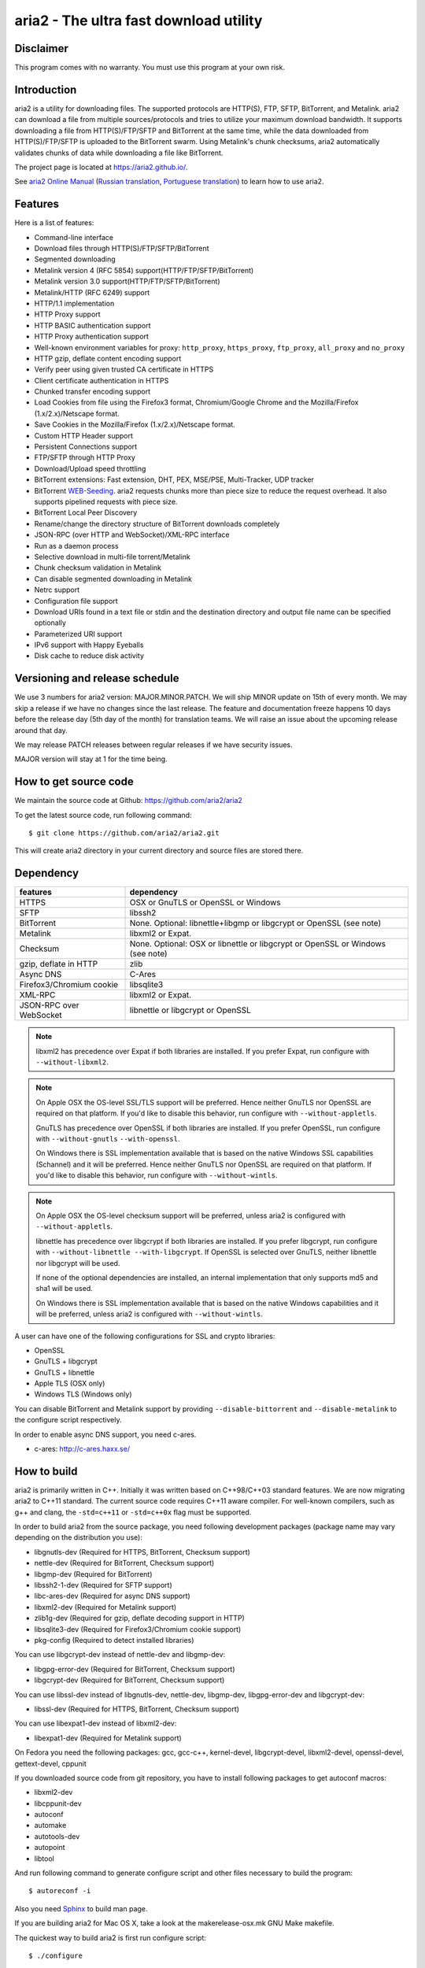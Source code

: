 aria2 - The ultra fast download utility
=======================================

Disclaimer
----------
This program comes with no warranty.
You must use this program at your own risk.

Introduction
------------

aria2 is a utility for downloading files. The supported protocols are
HTTP(S), FTP, SFTP, BitTorrent, and Metalink. aria2 can download a
file from multiple sources/protocols and tries to utilize your maximum
download bandwidth. It supports downloading a file from
HTTP(S)/FTP/SFTP and BitTorrent at the same time, while the data
downloaded from HTTP(S)/FTP/SFTP is uploaded to the BitTorrent
swarm. Using Metalink's chunk checksums, aria2 automatically validates
chunks of data while downloading a file like BitTorrent.

The project page is located at https://aria2.github.io/.

See `aria2 Online Manual
<https://aria2.github.io/manual/en/html/>`_ (`Russian translation
<https://aria2.github.io/manual/ru/html/>`_, `Portuguese
translation <https://aria2.github.io/manual/pt/html/>`_) to learn
how to use aria2.

Features
--------

Here is a list of features:

* Command-line interface
* Download files through HTTP(S)/FTP/SFTP/BitTorrent
* Segmented downloading
* Metalink version 4 (RFC 5854) support(HTTP/FTP/SFTP/BitTorrent)
* Metalink version 3.0 support(HTTP/FTP/SFTP/BitTorrent)
* Metalink/HTTP (RFC 6249) support
* HTTP/1.1 implementation
* HTTP Proxy support
* HTTP BASIC authentication support
* HTTP Proxy authentication support
* Well-known environment variables for proxy: ``http_proxy``,
  ``https_proxy``, ``ftp_proxy``, ``all_proxy`` and ``no_proxy``
* HTTP gzip, deflate content encoding support
* Verify peer using given trusted CA certificate in HTTPS
* Client certificate authentication in HTTPS
* Chunked transfer encoding support
* Load Cookies from file using the Firefox3 format, Chromium/Google Chrome
  and the Mozilla/Firefox
  (1.x/2.x)/Netscape format.
* Save Cookies in the Mozilla/Firefox (1.x/2.x)/Netscape format.
* Custom HTTP Header support
* Persistent Connections support
* FTP/SFTP through HTTP Proxy
* Download/Upload speed throttling
* BitTorrent extensions: Fast extension, DHT, PEX, MSE/PSE,
  Multi-Tracker, UDP tracker
* BitTorrent `WEB-Seeding <http://getright.com/seedtorrent.html>`_.
  aria2 requests chunks more than piece size to reduce the request
  overhead. It also supports pipelined requests with piece size.
* BitTorrent Local Peer Discovery
* Rename/change the directory structure of BitTorrent downloads
  completely
* JSON-RPC (over HTTP and WebSocket)/XML-RPC interface
* Run as a daemon process
* Selective download in multi-file torrent/Metalink
* Chunk checksum validation in Metalink
* Can disable segmented downloading in Metalink
* Netrc support
* Configuration file support
* Download URIs found in a text file or stdin and the destination
  directory and output file name can be specified optionally
* Parameterized URI support
* IPv6 support with Happy Eyeballs
* Disk cache to reduce disk activity


Versioning and release schedule
-------------------------------

We use 3 numbers for aria2 version: MAJOR.MINOR.PATCH.  We will ship
MINOR update on 15th of every month.  We may skip a release if we have
no changes since the last release.  The feature and documentation
freeze happens 10 days before the release day (5th day of the month)
for translation teams.  We will raise an issue about the upcoming
release around that day.

We may release PATCH releases between regular releases if we have
security issues.

MAJOR version will stay at 1 for the time being.

How to get source code
----------------------

We maintain the source code at Github:
https://github.com/aria2/aria2

To get the latest source code, run following command::

    $ git clone https://github.com/aria2/aria2.git

This will create aria2 directory in your current directory and source
files are stored there.

Dependency
----------


======================== ========================================
features                  dependency
======================== ========================================
HTTPS                    OSX or GnuTLS or OpenSSL or Windows
SFTP                     libssh2
BitTorrent               None. Optional: libnettle+libgmp or libgcrypt
                         or OpenSSL (see note)
Metalink                 libxml2 or Expat.
Checksum                 None. Optional: OSX or libnettle or libgcrypt
                         or OpenSSL or Windows (see note)
gzip, deflate in HTTP    zlib
Async DNS                C-Ares
Firefox3/Chromium cookie libsqlite3
XML-RPC                  libxml2 or Expat.
JSON-RPC over WebSocket  libnettle or libgcrypt or OpenSSL
======================== ========================================


.. note::

  libxml2 has precedence over Expat if both libraries are installed.
  If you prefer Expat, run configure with ``--without-libxml2``.

.. note::

  On Apple OSX the OS-level SSL/TLS support will be preferred. Hence
  neither GnuTLS nor OpenSSL are required on that platform. If you'd
  like to disable this behavior, run configure with
  ``--without-appletls``.

  GnuTLS has precedence over OpenSSL if both libraries are installed.
  If you prefer OpenSSL, run configure with ``--without-gnutls``
  ``--with-openssl``.

  On Windows there is SSL implementation available that is based on
  the native Windows SSL capabilities (Schannel) and it will be
  preferred.  Hence neither GnuTLS nor OpenSSL are required on that
  platform.  If you'd like to disable this behavior, run configure
  with ``--without-wintls``.

.. note::

  On Apple OSX the OS-level checksum support will be preferred,
  unless aria2 is configured with ``--without-appletls``.

  libnettle has precedence over libgcrypt if both libraries are
  installed.  If you prefer libgcrypt, run configure with
  ``--without-libnettle --with-libgcrypt``. If OpenSSL is selected over
  GnuTLS, neither libnettle nor libgcrypt will be used.

  If none of the optional dependencies are installed, an internal
  implementation that only supports md5 and sha1 will be used.

  On Windows there is SSL implementation available that is based on
  the native Windows capabilities and it will be preferred, unless
  aria2 is configured with ``--without-wintls``.

A user can have one of the following configurations for SSL and crypto
libraries:

* OpenSSL
* GnuTLS + libgcrypt
* GnuTLS + libnettle
* Apple TLS (OSX only)
* Windows TLS (Windows only)

You can disable BitTorrent and Metalink support by providing
``--disable-bittorrent`` and ``--disable-metalink`` to the configure
script respectively.

In order to enable async DNS support, you need c-ares.

* c-ares: http://c-ares.haxx.se/

How to build
------------

aria2 is primarily written in C++. Initially it was written based on
C++98/C++03 standard features. We are now migrating aria2 to C++11
standard. The current source code requires C++11 aware compiler. For
well-known compilers, such as g++ and clang, the ``-std=c++11`` or
``-std=c++0x`` flag must be supported.

In order to build aria2 from the source package, you need following
development packages (package name may vary depending on the
distribution you use):

* libgnutls-dev    (Required for HTTPS, BitTorrent, Checksum support)
* nettle-dev       (Required for BitTorrent, Checksum support)
* libgmp-dev       (Required for BitTorrent)
* libssh2-1-dev    (Required for SFTP support)
* libc-ares-dev    (Required for async DNS support)
* libxml2-dev      (Required for Metalink support)
* zlib1g-dev       (Required for gzip, deflate decoding support in HTTP)
* libsqlite3-dev   (Required for Firefox3/Chromium cookie support)
* pkg-config       (Required to detect installed libraries)

You can use libgcrypt-dev instead of nettle-dev and libgmp-dev:

* libgpg-error-dev (Required for BitTorrent, Checksum support)
* libgcrypt-dev    (Required for BitTorrent, Checksum support)

You can use libssl-dev instead of
libgnutls-dev, nettle-dev, libgmp-dev, libgpg-error-dev and libgcrypt-dev:

* libssl-dev       (Required for HTTPS, BitTorrent, Checksum support)

You can use libexpat1-dev instead of libxml2-dev:

* libexpat1-dev    (Required for Metalink support)

On Fedora you need the following packages: gcc, gcc-c++, kernel-devel,
libgcrypt-devel, libxml2-devel, openssl-devel, gettext-devel, cppunit

If you downloaded source code from git repository, you have to install
following packages to get autoconf macros:

* libxml2-dev
* libcppunit-dev
* autoconf
* automake
* autotools-dev
* autopoint
* libtool

And run following command to generate configure script and other files
necessary to build the program::

    $ autoreconf -i

Also you need `Sphinx <http://sphinx-doc.org/>`_ to build man page.

If you are building aria2 for Mac OS X, take a look at
the makerelease-osx.mk GNU Make makefile.

The quickest way to build aria2 is first run configure script::

    $ ./configure

To build statically linked aria2, use ``ARIA2_STATIC=yes``
command-line option::

    $ ./configure ARIA2_STATIC=yes

After configuration is done, run ``make`` to compile the program::

    $ make

See `Cross-compiling Windows binary`_ to create a Windows binary.
See `Cross-compiling Android binary`_ to create an Android binary.

The configure script checks available libraries and enables as many
features as possible except for experimental features not enabled by
default.

Since 1.1.0, aria2 checks the certificate of HTTPS servers by default.
If you build with OpenSSL or the recent version of GnuTLS which has
``gnutls_certificate_set_x509_system_trust()`` function and the
library is properly configured to locate the system-wide CA
certificates store, aria2 will automatically load those certificates
at the startup. If it is not the case, I recommend to supply the path
to the CA bundle file. For example, in Debian the path to CA bundle
file is '/etc/ssl/certs/ca-certificates.crt' (in ca-certificates
package). This may vary depending on your distribution. You can give
it to configure script using ``--with-ca-bundle option``::

    $ ./configure --with-ca-bundle='/etc/ssl/certs/ca-certificates.crt'
    $ make

Without ``--with-ca-bundle`` option, you will encounter the error when
accessing HTTPS servers because the certificate cannot be verified
without CA bundle. In such case, you can specify the CA bundle file
using aria2's ``--ca-certificate`` option.  If you don't have CA bundle
file installed, then the last resort is disable the certificate
validation using ``--check-certificate=false``.

Using the native OSX (AppleTLS) and/or Windows (WinTLS) implementation
will automatically use the system certificate store, so
``--with-ca-bundle`` is not necessary and will be ignored when using
these implementations.

By default, the bash_completion file named ``aria2c`` is installed to
the directory ``$prefix/share/doc/aria2/bash_completion``.  To change
the install directory of the file, use ``--with-bashcompletiondir``
option.

After a ``make`` the executable is located at ``src/aria2c``.

aria2 uses CppUnit for automated unit testing. To run the unit test::

    $ make check

Cross-compiling Windows binary
------------------------------

In this section, we describe how to build a Windows binary using a
mingw-w64 (http://mingw-w64.org/doku.php) cross-compiler on Debian
Linux. The MinGW (http://www.mingw.org/) may not be able to build
aria2.

The easiest way to build Windows binary is use Dockerfile.mingw.  See
Dockerfile.mingw how to build binary.  If you cannot use Dockerfile,
then continue to read following paragraphs.

Basically, after compiling and installing depended libraries, you can
do cross-compile just passing appropriate ``--host`` option and
specifying ``CPPFLAGS``, ``LDFLAGS`` and ``PKG_CONFIG_LIBDIR``
variables to configure. For convenience and lowering our own
development cost, we provide easier way to configure the build
settings.

``mingw-config`` script is a configure script wrapper for mingw-w64.
We use it to create official Windows build.  This script assumes
following libraries have been built for cross-compile:

* c-ares
* expat
* sqlite3
* zlib
* libssh2
* cppunit

Some environment variables can be adjusted to change build settings:

``HOST``
  cross-compile to build programs to run on ``HOST``. It defaults to
  ``i686-w64-mingw32``. To build 64bit binary, specify
  ``x86_64-w64-mingw32``.

``PREFIX``
  Prefix to the directory where dependent libraries are installed.  It
  defaults to ``/usr/local/$HOST``. ``-I$PREFIX/include`` will be
  added to ``CPPFLAGS``. ``-L$PREFIX/lib`` will be added to
  ``LDFLAGS``. ``$PREFIX/lib/pkgconfig`` will be set to
  ``PKG_CONFIG_LIBDIR``.

For example, to build 64bit binary do this::

    $ HOST=x86_64-w64-mingw32 ./mingw-config

If you want libaria2 dll with ``--enable-libaria2``, then don't use
``ARIA2_STATIC=yes`` and prepare the DLL version of external
libraries.

Cross-compiling Android binary
------------------------------

In this section, we describe how to build Android binary using Android
NDK cross-compiler on Debian Linux.

At the time of this writing, Android NDK r21e should compile aria2
without errors.

``android-config`` script is a configure script wrapper for Android
build.  We use it to create official Android build.  This script
assumes the following libraries have been built for cross-compile:

* c-ares
* openssl
* expat
* zlib
* libssh2

When building the above libraries, make sure that disable shared
library and enable only static library. We are going to link those
libraries statically.

``android-config`` assumes that ``$ANDROID_HOME`` and ``$NDK``
environment variables are defined.

We currently use Android NDK r21e.  ``$NDK`` should point to the
directory to Anroid NDK.  The build tools will be found under
``$NDK/toolchains/llvm/prebuilt/linux-x86_64/bin/``.

All the dependent libraries must be installed under
``$ANDROID_HOME/usr/local``.

After ``android-config``, run ``make`` to compile sources.

Building documentation
----------------------

`Sphinx <http://sphinx-doc.org/>`_ is used to build the
documentation. aria2 man pages will be build when you run ``make`` if
they are not up-to-date.  You can also build HTML version of aria2 man
page by ``make html``. The HTML version manual is also available at
`online <https://aria2.github.io/manual/en/html/>`_ (`Russian
translation <https://aria2.github.io/manual/ru/html/>`_, `Portuguese
translation <https://aria2.github.io/manual/pt/html/>`_).

BitTorrent
-----------

About file names
~~~~~~~~~~~~~~~~
The file name of the downloaded file is determined as follows:

single-file mode
    If "name" key is present in .torrent file, file name is the value
    of "name" key. Otherwise, file name is the base name of .torrent
    file appended by ".file". For example, .torrent file is
    "test.torrent", then file name is "test.torrent.file".  The
    directory to store the downloaded file can be specified by -d
    option.

multi-file mode
    The complete directory/file structure mentioned in .torrent file
    is created.  The directory to store the top directory of
    downloaded files can be specified by -d option.

Before download starts, a complete directory structure is created if
needed. By default, aria2 opens at most 100 files mentioned in
.torrent file, and directly writes to and reads from these files. 
The number of files to open simultaneously can be controlled by
``--bt-max-open-files`` option.

DHT
~~~

aria2 supports mainline compatible DHT. By default, the routing table
for IPv4 DHT is saved to ``$XDG_CACHE_HOME/aria2/dht.dat`` and the
routing table for IPv6 DHT is saved to
``$XDG_CACHE_HOME/aria2/dht6.dat`` unless files exist at
``$HOME/.aria2/dht.dat`` or ``$HOME/.aria2/dht6.dat``. aria2 uses same
port number to listen on for both IPv4 and IPv6 DHT.

UDP tracker
~~~~~~~~~~~

UDP tracker support is enabled when IPv4 DHT is enabled.  The port
number of UDP tracker is shared with DHT. Use ``--dht-listen-port``
option to change the port number.

Other things should be noted
~~~~~~~~~~~~~~~~~~~~~~~~~~~~

* ``-o`` option is used to change the file name of .torrent file itself,
  not a file name of a file in .torrent file. For this purpose, use
  ``--index-out`` option instead.
* The port numbers that aria2 uses by default are 6881-6999 for TCP
  and UDP.
* aria2 doesn't configure port-forwarding automatically. Please
  configure your router or firewall manually.
* The maximum number of peers is 55. This limit may be exceeded when
  download rate is low. This download rate can be adjusted using
  ``--bt-request-peer-speed-limit`` option.
* As of release 0.10.0, aria2 stops sending request message after
  selective download completes.

Metalink
--------

The current implementation supports HTTP(S)/FTP/SFTP/BitTorrent.  The
other P2P protocols are ignored. Both Metalink4 (RFC 5854) and
Metalink version 3.0 documents are supported.

For checksum verification, md5, sha-1, sha-224, sha-256, sha-384 and
sha-512 are supported. If multiple hash algorithms are provided, aria2
uses stronger one. If whole file checksum verification fails, aria2
doesn't retry the download and just exits with non-zero return code.

The supported user preferences are version, language, location,
protocol and os.

If chunk checksums are provided in Metalink file, aria2 automatically
validates chunks of data during download. This behavior can be turned
off by a command-line option.

If signature is included in a Metalink file, aria2 saves it as a file
after the completion of the download.  The file name is download
file name + ".sig". If same file already exists, the signature file is
not saved.

In Metalink4, multi-file torrent could appear in metalink:metaurl
element.  Since aria2 cannot download 2 same torrents at the same
time, aria2 groups files in metalink:file element which has same
BitTorrent metaurl and downloads them from a single BitTorrent swarm.
This is basically multi-file torrent download with file selection, so
the adjacent files which is not in Metalink document but shares same
piece with selected file are also created.

If relative URI is specified in metalink:url or metalink:metaurl
element, aria2 uses the URI of Metalink file as base URI to resolve
the relative URI. If relative URI is found in Metalink file which is
read from local disk, aria2 uses the value of ``--metalink-base-uri``
option as base URI. If this option is not specified, the relative URI
will be ignored.

Metalink/HTTP
-------------

The current implementation only uses rel=duplicate links only.  aria2
understands Digest header fields and check whether it matches the
digest value from other sources. If it differs, drop connection.
aria2 also uses this digest value to perform checksum verification
after download finished. aria2 recognizes geo value. To tell aria2
which location you prefer, you can use ``--metalink-location`` option.

netrc
-----

netrc support is enabled by default for HTTP(S)/FTP/SFTP.  To disable
netrc support, specify -n command-line option.  Your .netrc file
should have correct permissions(600).

WebSocket
---------

The WebSocket server embedded in aria2 implements the specification
defined in RFC 6455. The supported protocol version is 13.

libaria2
--------

The libaria2 is a C++ library which offers aria2 functionality to the
client code. Currently, libaria2 is not built by default. To enable
libaria2, use ``--enable-libaria2`` configure option.  By default,
only the shared library is built. To build static library, use
``--enable-static`` configure option as well. See libaria2
documentation to know how to use API.

References
----------

* `aria2 Online Manual <https://aria2.github.io/manual/en/html/>`_
* https://aria2.github.io/
* `RFC 959 FILE TRANSFER PROTOCOL (FTP) <http://tools.ietf.org/html/rfc959>`_
* `RFC 1738 Uniform Resource Locators (URL) <http://tools.ietf.org/html/rfc1738>`_
* `RFC 2428 FTP Extensions for IPv6 and NATs <http://tools.ietf.org/html/rfc2428>`_
* `RFC 2616 Hypertext Transfer Protocol -- HTTP/1.1 <http://tools.ietf.org/html/rfc2616>`_
* `RFC 3659 Extensions to FTP <http://tools.ietf.org/html/rfc3659>`_
* `RFC 3986 Uniform Resource Identifier (URI): Generic Syntax <http://tools.ietf.org/html/rfc3986>`_
* `RFC 4038 Application Aspects of IPv6 Transition <http://tools.ietf.org/html/rfc4038>`_
* `RFC 5854 The Metalink Download Description Format <http://tools.ietf.org/html/rfc5854>`_
* `RFC 6249 Metalink/HTTP: Mirrors and Hashes <http://tools.ietf.org/html/rfc6249>`_
* `RFC 6265 HTTP State Management Mechanism <http://tools.ietf.org/html/rfc6265>`_
* `RFC 6266 Use of the Content-Disposition Header Field in the Hypertext Transfer Protocol (HTTP) <http://tools.ietf.org/html/rfc6266>`_
* `RFC 6455 The WebSocket Protocol <http://tools.ietf.org/html/rfc6455>`_
* `RFC 6555 Happy Eyeballs: Success with Dual-Stack Hosts <http://tools.ietf.org/html/rfc6555>`_

* `The BitTorrent Protocol Specification <http://www.bittorrent.org/beps/bep_0003.html>`_
* `BitTorrent: DHT Protocol <http://www.bittorrent.org/beps/bep_0005.html>`_
* `BitTorrent: Fast Extension <http://www.bittorrent.org/beps/bep_0006.html>`_
* `BitTorrent: IPv6 Tracker Extension <http://www.bittorrent.org/beps/bep_0007.html>`_
* `BitTorrent: Extension for Peers to Send Metadata Files <http://www.bittorrent.org/beps/bep_0009.html>`_
* `BitTorrent: Extension Protocol <http://www.bittorrent.org/beps/bep_0010.html>`_
* `BitTorrent: Multitracker Metadata Extension <http://www.bittorrent.org/beps/bep_0012.html>`_
* `BitTorrent: UDP Tracker Protocol for BitTorrent <http://www.bittorrent.org/beps/bep_0015.html>`_
  and `BitTorrent udp-tracker protocol specification <http://www.rasterbar.com/products/libtorrent/udp_tracker_protocol.html>`_.
* `BitTorrent: WebSeed - HTTP/FTP Seeding (GetRight style) <http://www.bittorrent.org/beps/bep_0019.html>`_
* `BitTorrent: Private Torrents <http://www.bittorrent.org/beps/bep_0027.html>`_
* `BitTorrent: BitTorrent DHT Extensions for IPv6 <http://www.bittorrent.org/beps/bep_0032.html>`_
* `BitTorrent: Message Stream Encryption <http://wiki.vuze.com/w/Message_Stream_Encryption>`_
* `Kademlia: A Peer-to-peer Information System Based on the  XOR Metric <https://pdos.csail.mit.edu/~petar/papers/maymounkov-kademlia-lncs.pdf>`_

Patches
----------
To apply patches, install quilt and then in the top directory of source run:
``quilt push -a``
then build and install.
Now enjoy yourself
